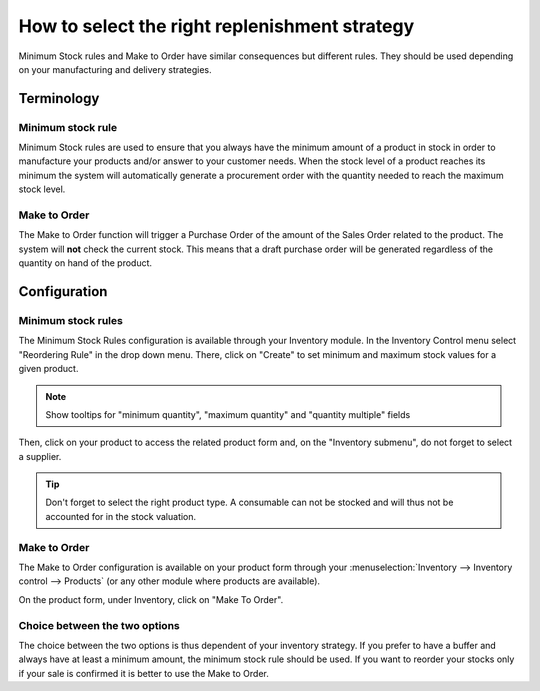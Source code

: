 ==============================================
How to select the right replenishment strategy
==============================================

Minimum Stock rules and Make to Order have similar consequences but
different rules. They should be used depending on your manufacturing and
delivery strategies.

Terminology
===========

Minimum stock rule
------------------

Minimum Stock rules are used to ensure that you always have the minimum
amount of a product in stock in order to manufacture your products
and/or answer to your customer needs. When the stock level of a product
reaches its minimum the system will automatically generate a procurement
order with the quantity needed to reach the maximum stock level.

Make to Order
-------------

The Make to Order function will trigger a Purchase Order of the amount
of the Sales Order related to the product. The system will **not** check
the current stock. This means that a draft purchase order will be
generated regardless of the quantity on hand of the product.

Configuration
=============

Minimum stock rules
-------------------

The Minimum Stock Rules configuration is available through your
Inventory module. In the Inventory Control menu select "Reordering Rule"
in the drop down menu. There, click on "Create" to set minimum and
maximum stock values for a given product.

.. image:: strategies/strategies01.png
   :align: center

.. note::
   Show tooltips for "minimum quantity", "maximum quantity" and "quantity multiple" fields

Then, click on your product to access the related product form and, on
the "Inventory submenu", do not forget to select a supplier.

.. image:: strategies/strategies02.png
   :align: center

.. tip::
   Don't forget to select the right product type. A consumable can not be stocked and will thus not
   be accounted for in the stock valuation.

Make to Order
-------------

The Make to Order configuration is available on your product form
through your :menuselection:`Inventory --> Inventory control --> Products` (or any
other module where products are available).

On the product form, under Inventory, click on "Make To Order".

.. image:: strategies/strategies03.png
   :align: center

Choice between the two options
------------------------------

The choice between the two options is thus dependent of your inventory
strategy. If you prefer to have a buffer and always have at least a
minimum amount, the minimum stock rule should be used. If you want to
reorder your stocks only if your sale is confirmed it is better to use
the Make to Order.
